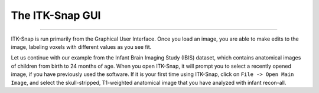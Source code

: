 .. _ITK-Snap_02_GUI:

================
The ITK-Snap GUI
================

---------------

ITK-Snap is run primarily from the Graphical User Interface. Once you load an image, you are able to make edits to the image, labeling voxels with different values as you see fit.

Let us continue with our example from the Infant Brain Imaging Study (IBIS) dataset, which contains anatomical images of children from birth to 24 months of age. When you open ITK-Snap, it will prompt you to select a recently opened image, if you have previously used the software. If it is your first time using ITK-Snap, click on ``File -> Open Main Image``, and select the skull-stripped, T1-weighted anatomical image that you have analyzed with infant recon-all.
